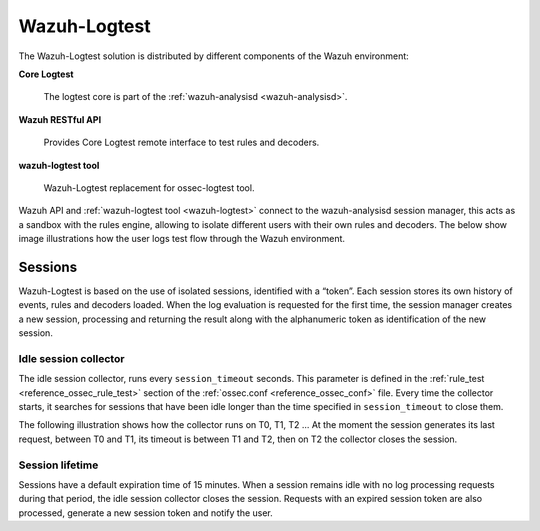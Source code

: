 .. Copyright (C) 2021 Wazuh, Inc.

.. _dev-wazuh-logtest:


Wazuh-Logtest
=============

The Wazuh-Logtest solution is distributed by different components of the Wazuh environment:

**Core Logtest**

    The logtest core is part of the :ref:`wazuh-analysisd <wazuh-analysisd>`.

**Wazuh RESTful API**

    Provides Core Logtest remote interface to test rules and decoders.

**wazuh-logtest tool**

     Wazuh-Logtest replacement for ossec-logtest tool.


Wazuh API and :ref:`wazuh-logtest tool <wazuh-logtest>` connect to the wazuh-analysisd session manager, this acts as a
sandbox with the rules engine, allowing to isolate different users with their own rules and decoders.
The below show image illustrations how the user logs test flow through the Wazuh environment.

.. thumbnail:: ../images/development/logtest-flow.png
  :title: Wazuh Logtest
  :align: center
  :width: 100%



Sessions
--------

Wazuh-Logtest is based on the use of isolated sessions, identified with a “token”. Each session stores its own history
of events, rules and decoders loaded. When the log evaluation is requested for the first time, the session manager
creates a new session, processing and returning the result along with the alphanumeric token as identification
of the new session.

Idle session collector
^^^^^^^^^^^^^^^^^^^^^^

The idle session collector, runs every ``session_timeout`` seconds. This parameter is defined in the
:ref:`rule_test <reference_ossec_rule_test>` section of the :ref:`ossec.conf <reference_ossec_conf>` file.
Every time the collector starts, it searches for sessions that have been idle longer than the time specified in
``session_timeout`` to close them.

The following illustration shows how the collector runs on T0, T1, T2 ... At the moment the session generates its
last request, between T0 and T1, its timeout is between T1 and T2, then on T2 the collector closes the session.

.. thumbnail:: ../images/manual/wazuh-logtest/logtest_session_collector.png
  :title: Idle session collector
  :align: center
  :width: 100%



Session lifetime
^^^^^^^^^^^^^^^^

Sessions have a default expiration time of 15 minutes. When a session remains idle with no log processing requests
during that period, the idle session collector closes the session. Requests with an expired session token are
also processed, generate a new session token and notify the user.
